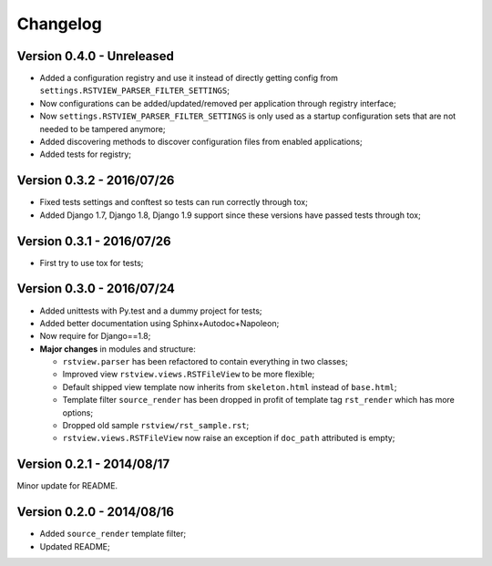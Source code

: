 
=========
Changelog
=========

Version 0.4.0 - Unreleased
--------------------------

* Added a configuration registry and use it instead of directly getting config from ``settings.RSTVIEW_PARSER_FILTER_SETTINGS``;
* Now configurations can be added/updated/removed per application through registry interface;
* Now ``settings.RSTVIEW_PARSER_FILTER_SETTINGS`` is only used as a startup configuration sets that are not needed to be tampered anymore;
* Added discovering methods to discover configuration files from enabled applications;
* Added tests for registry;

Version 0.3.2 - 2016/07/26
--------------------------

* Fixed tests settings and conftest so tests can run correctly through tox;
* Added Django 1.7, Django 1.8, Django 1.9 support since these versions have passed tests through tox;


Version 0.3.1 - 2016/07/26
--------------------------

* First try to use tox for tests;

Version 0.3.0 - 2016/07/24
--------------------------

* Added unittests with Py.test and a dummy project for tests;
* Added better documentation using Sphinx+Autodoc+Napoleon;
* Now require for Django==1.8;
* **Major changes** in modules and structure:

  * ``rstview.parser`` has been refactored to contain everything in two classes;
  * Improved view ``rstview.views.RSTFileView`` to be more flexible;
  * Default shipped view template now inherits from ``skeleton.html`` instead of ``base.html``;
  * Template filter ``source_render`` has been dropped in profit of template tag ``rst_render`` which has more options;
  * Dropped old sample ``rstview/rst_sample.rst``;
  * ``rstview.views.RSTFileView`` now raise an exception if ``doc_path`` attributed is empty;

Version 0.2.1 - 2014/08/17
--------------------------

Minor update for README.

Version 0.2.0 - 2014/08/16
--------------------------

* Added ``source_render`` template filter;
* Updated README;
